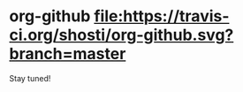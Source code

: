 * org-github [[https://travis-ci.org/shosti/org-github][file:https://travis-ci.org/shosti/org-github.svg?branch=master]]
Stay tuned!
